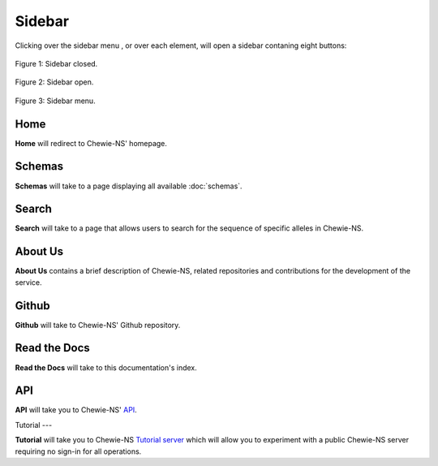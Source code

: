 Sidebar
=======

Clicking over the sidebar menu |menu|, or over each element,
will open a sidebar contaning eight buttons:

.. |menu| image:: ../resources/sidebar_menu.png
    :align: middle
    :scale: 50%

.. figure:: ../resources/sidebar_closed.png
    :align: center

    Figure 1: Sidebar closed.

.. figure:: ../resources/sidebar_open.png
    :align: center

    Figure 2: Sidebar open.

.. figure:: ../resources/sidebar.png
    :align: center

    Figure 3: Sidebar menu.

Home
----

**Home** will redirect to Chewie-NS' homepage.

Schemas
-------

**Schemas** will take to a page displaying all available :doc:`schemas`.

Search
------

**Search** will take to a page that allows users to search for the sequence of specific alleles in Chewie-NS.

About Us
--------

**About Us** contains a brief description of Chewie-NS, related repositories and
contributions for the development of the service.

Github
------

**Github** will take to Chewie-NS' Github repository.

Read the Docs
-------------

**Read the Docs** will take to this documentation's index.

API
---

**API** will take you to Chewie-NS' `API <https://194.210.120.209/api/NS/api/docs>`_.

Tutorial
---

**Tutorial** will take you to Chewie-NS `Tutorial server <https://tutorial.chewbbaca.online/>`_ which will allow you to experiment with a public Chewie-NS server requiring no sign-in for all operations.
